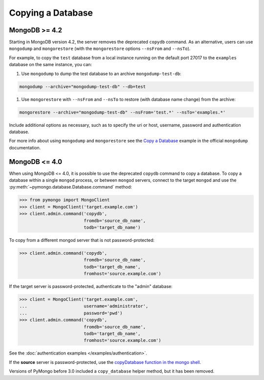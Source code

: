 Copying a Database
==================

MongoDB >= 4.2
--------------

Starting in MongoDB version 4.2, the server removes the deprecated ``copydb`` command.
As an alternative, users can use ``mongodump`` and ``mongorestore`` (with the ``mongorestore``
options ``--nsFrom`` and ``--nsTo``).

For example, to copy the ``test`` database from a local instance running on the
default port 27017 to the ``examples`` database on the same instance, you can:

#. Use ``mongodump`` to dump the test database to an archive ``mongodump-test-db``:

.. code-block:: python

    mongodump --archive="mongodump-test-db" --db=test

#. Use ``mongorestore`` with ``--nsFrom`` and ``--nsTo`` to restore (with database name change)
   from the archive:

.. code-block:: python

    mongorestore --archive="mongodump-test-db" --nsFrom='test.*' --nsTo='examples.*'

Include additional options as necessary, such as to specify the uri or host, username,
password and authentication database.

For more info about using ``mongodump`` and ``mongorestore`` see the `Copy a Database`_ example
in the official ``mongodump`` documentation.

MongoDB <= 4.0
--------------

When using MongoDB <= 4.0, it is possible to use the deprecated ``copydb`` command
to copy a database. To copy a database within a single ``mongod`` process, or
between ``mongod`` servers, connect to the target ``mongod`` and use the
:py:meth:`~pymongo.database.Database.command` method:

.. code-block:: python

  >>> from pymongo import MongoClient
  >>> client = MongoClient('target.example.com')
  >>> client.admin.command('copydb',
                           fromdb='source_db_name',
                           todb='target_db_name')

To copy from a different mongod server that is not password-protected:

.. code-block:: python

  >>> client.admin.command('copydb',
                           fromdb='source_db_name',
                           todb='target_db_name',
                           fromhost='source.example.com')

If the target server is password-protected, authenticate to the "admin"
database:

.. code-block:: python

  >>> client = MongoClient('target.example.com',
  ...                      username='administrator',
  ...                      password='pwd')
  >>> client.admin.command('copydb',
                           fromdb='source_db_name',
                           todb='target_db_name',
                           fromhost='source.example.com')

See the :doc:`authentication examples </examples/authentication>`.

If the **source** server is password-protected, use the `copyDatabase
function in the mongo shell`_.

Versions of PyMongo before 3.0 included a ``copy_database`` helper method,
but it has been removed.

.. _copyDatabase function in the mongo shell:
   http://mongodb.com/docs/manual/reference/method/db.copyDatabase/

.. _Copy a Database:
   https://www.mongodb.com/docs/database-tools/mongodump/#std-label-mongodump-example-copy-clone-database
